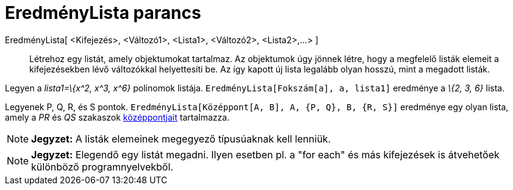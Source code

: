 = EredményLista parancs
:page-en: commands/Zip
ifdef::env-github[:imagesdir: /hu/modules/ROOT/assets/images]

EredményLista[ <Kifejezés>, <Változó1>, <Lista1>, <Változó2>, <Lista2>,...> ]::
  Létrehoz egy listát, amely objektumokat tartalmaz. Az objektumok úgy jönnek létre, hogy a megfelelő listák elemeit a
  kifejezésekben lévő változókkal helyettesíti be. Az így kapott új lista legalább olyan hosszú, mint a megadott listák.

[EXAMPLE]
====

Legyen a _lista1=\{x^2, x^3, x^6}_ polinomok listája. `++EredményLista[Fokszám[a], a, lista1]++` eredménye a _\{2, 3,
6}_ lista.

====

[EXAMPLE]
====

Legyenek P, Q, R, és S pontok. `++EredményLista[Középpont[A, B], A, {P, Q}, B, {R, S}]++` eredménye egy olyan lista,
amely a _PR_ és _QS_ szakaszok xref:/commands/KözépPont.adoc[középpontjait] tartalmazza.

====

[NOTE]
====

*Jegyzet:* A listák elemeinek megegyező típusúaknak kell lenniük.

====

[NOTE]
====

*Jegyzet:* Elegendő egy listát megadni. Ilyen esetben pl. a "for each" és más kifejezések is átvehetőek különböző
programnyelvekből.

====
